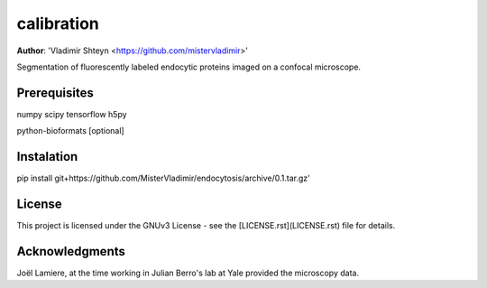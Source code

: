 calibration
------------------
**Author**: 'Vladimir Shteyn <https://github.com/mistervladimir>'

Segmentation of fluorescently labeled endocytic proteins imaged on a confocal microscope. 

Prerequisites
==================
numpy
scipy
tensorflow
h5py

python-bioformats [optional]

Instalation
==================
pip install git+https://github.com/MisterVladimir/endocytosis/archive/0.1.tar.gz'

License
==================
This project is licensed under the GNUv3 License - see the [LICENSE.rst](LICENSE.rst) file for details. 

Acknowledgments
==================

Joël Lamiere, at the time working in Julian Berro's lab at Yale provided the microscopy
data. 